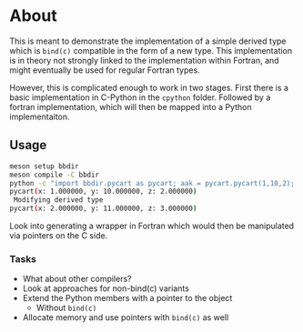 * About
This is meant to demonstrate the implementation of a simple derived type which
is ~bind(c)~ compatible in the form of a new type. This implementation is in
theory not strongly linked to the implementation within Fortran, and might
eventually be used for regular Fortran types.

However, this is complicated enough to work in two stages. First there is a
basic implementation in C-Python in the ~cpython~ folder. Followed by a fortran
implementation, which will then be mapped into a Python implementaiton.

** Usage
#+begin_src bash
meson setup bbdir
meson compile -C bbdir
python -c "import bbdir.pycart as pycart; aak = pycart.pycart(1,10,2); print(aak); aak.unitstep(); print(aak)"
pycart(x: 1.000000, y: 10.000000, z: 2.000000)
 Modifying derived type
pycart(x: 2.000000, y: 11.000000, z: 3.000000)
#+end_src

Look into generating a wrapper in Fortran which would then be manipulated via pointers on the C side.

*** Tasks
- What about other compilers?
- Look at approaches for non-bind(c) variants
- Extend the Python members with a pointer to the object
  - Without ~bind(c)~
- Allocate memory and use pointers with ~bind(c)~ as well
